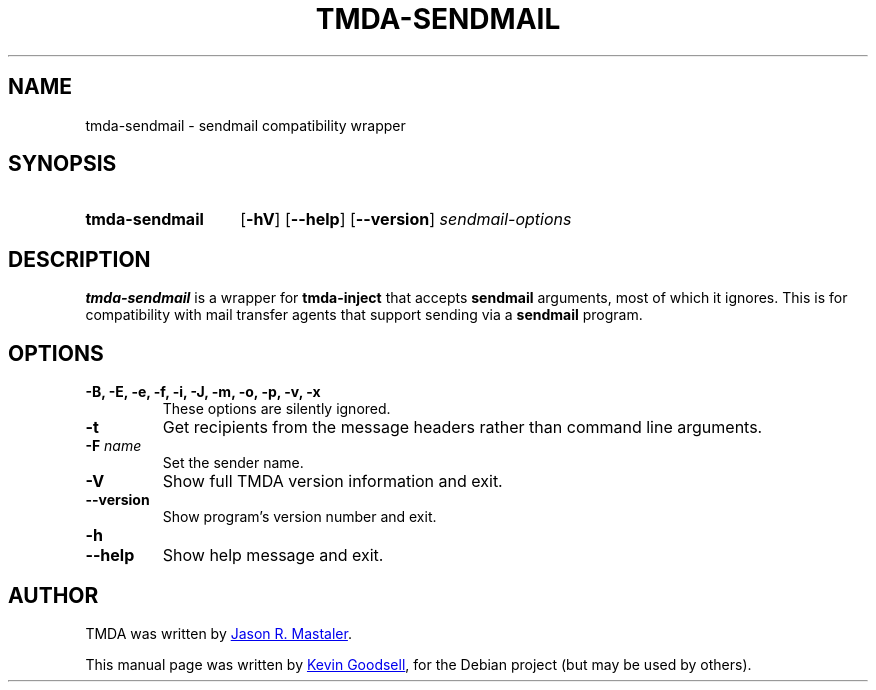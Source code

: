 .\" Hey, EMACS: -*- nroff -*-
.TH TMDA-SENDMAIL 1 "2010-01-24" TMDA "TMDA Programs"
.\" Please adjust this date whenever revising the manpage.
.\"
.\" Some roff macros, for reference:
.\" .nh        disable hyphenation
.\" .hy        enable hyphenation
.\" .ad l      left justify
.\" .ad b      justify to both left and right margins
.\" .nf        disable filling
.\" .fi        enable filling
.\" .br        insert line break
.\" .sp <n>    insert n+1 empty lines
.\" for manpage-specific macros, see man(7)
.\" **********************************************************************
.SH NAME
tmda\-sendmail \- sendmail compatibility wrapper
.\" **********************************************************************
.SH SYNOPSIS
.SY tmda\-sendmail
.OP \-hV
.OP \-\-help
.OP \-\-version
.I sendmail\-options
.YS
.\" **********************************************************************
.SH DESCRIPTION
.B \%tmda\-sendmail
is a wrapper for
.B \%tmda\-inject
that accepts
.B \%sendmail
arguments, most of which it ignores.
This is for compatibility with mail transfer agents that support sending
via a
.B \%sendmail
program.
.\" **********************************************************************
.SH OPTIONS
.TP
.B \-B, \-E, \-e, \-f, \-i, \-J, \-m, \-o, \-p, \-v, \-x
These options are silently ignored.
.TP
.B \-t
Get recipients from the message headers rather than command line arguments.
.TP
.BI "\-F " name
Set the sender name.
.TP
.B \-V
Show full TMDA version information and exit.
.TP
.B \-\-version
Show program's version number and exit.
.TP
.B \-h
.TQ
.B \-\-help
Show help message and exit.
.\" **********************************************************************
.\".SH SEE ALSO
.\" **********************************************************************
.SH AUTHOR
TMDA was written by
.MT jason@mastaler.com
Jason R. Mastaler
.ME .
.PP
This manual page was written by
.MT kevin\-opensource@omegacrash.net
Kevin Goodsell
.ME ,
for the Debian project (but may be used by others).
